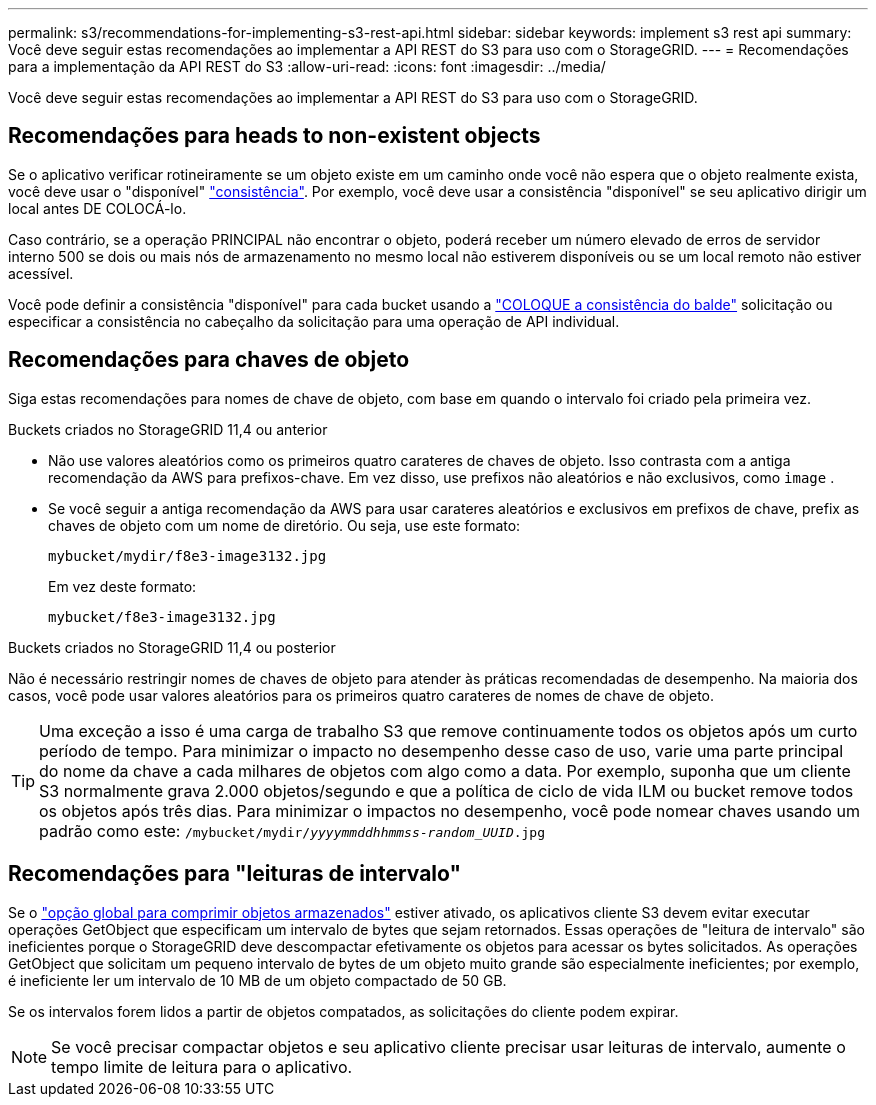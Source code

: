 ---
permalink: s3/recommendations-for-implementing-s3-rest-api.html 
sidebar: sidebar 
keywords: implement s3 rest api 
summary: Você deve seguir estas recomendações ao implementar a API REST do S3 para uso com o StorageGRID. 
---
= Recomendações para a implementação da API REST do S3
:allow-uri-read: 
:icons: font
:imagesdir: ../media/


[role="lead"]
Você deve seguir estas recomendações ao implementar a API REST do S3 para uso com o StorageGRID.



== Recomendações para heads to non-existent objects

Se o aplicativo verificar rotineiramente se um objeto existe em um caminho onde você não espera que o objeto realmente exista, você deve usar o "disponível" link:consistency.html["consistência"]. Por exemplo, você deve usar a consistência "disponível" se seu aplicativo dirigir um local antes DE COLOCÁ-lo.

Caso contrário, se a operação PRINCIPAL não encontrar o objeto, poderá receber um número elevado de erros de servidor interno 500 se dois ou mais nós de armazenamento no mesmo local não estiverem disponíveis ou se um local remoto não estiver acessível.

Você pode definir a consistência "disponível" para cada bucket usando a link:put-bucket-consistency-request.html["COLOQUE a consistência do balde"] solicitação ou especificar a consistência no cabeçalho da solicitação para uma operação de API individual.



== Recomendações para chaves de objeto

Siga estas recomendações para nomes de chave de objeto, com base em quando o intervalo foi criado pela primeira vez.

.Buckets criados no StorageGRID 11,4 ou anterior
* Não use valores aleatórios como os primeiros quatro carateres de chaves de objeto. Isso contrasta com a antiga recomendação da AWS para prefixos-chave. Em vez disso, use prefixos não aleatórios e não exclusivos, como `image` .
* Se você seguir a antiga recomendação da AWS para usar carateres aleatórios e exclusivos em prefixos de chave, prefix as chaves de objeto com um nome de diretório. Ou seja, use este formato:
+
`mybucket/mydir/f8e3-image3132.jpg`

+
Em vez deste formato:

+
`mybucket/f8e3-image3132.jpg`



.Buckets criados no StorageGRID 11,4 ou posterior
Não é necessário restringir nomes de chaves de objeto para atender às práticas recomendadas de desempenho. Na maioria dos casos, você pode usar valores aleatórios para os primeiros quatro carateres de nomes de chave de objeto.


TIP: Uma exceção a isso é uma carga de trabalho S3 que remove continuamente todos os objetos após um curto período de tempo. Para minimizar o impacto no desempenho desse caso de uso, varie uma parte principal do nome da chave a cada milhares de objetos com algo como a data. Por exemplo, suponha que um cliente S3 normalmente grava 2.000 objetos/segundo e que a política de ciclo de vida ILM ou bucket remove todos os objetos após três dias. Para minimizar o impactos no desempenho, você pode nomear chaves usando um padrão como este: `/mybucket/mydir/_yyyymmddhhmmss_-_random_UUID_.jpg`



== Recomendações para "leituras de intervalo"

Se o link:../admin/configuring-stored-object-compression.html["opção global para comprimir objetos armazenados"] estiver ativado, os aplicativos cliente S3 devem evitar executar operações GetObject que especificam um intervalo de bytes que sejam retornados. Essas operações de "leitura de intervalo" são ineficientes porque o StorageGRID deve descompactar efetivamente os objetos para acessar os bytes solicitados. As operações GetObject que solicitam um pequeno intervalo de bytes de um objeto muito grande são especialmente ineficientes; por exemplo, é ineficiente ler um intervalo de 10 MB de um objeto compactado de 50 GB.

Se os intervalos forem lidos a partir de objetos compatados, as solicitações do cliente podem expirar.


NOTE: Se você precisar compactar objetos e seu aplicativo cliente precisar usar leituras de intervalo, aumente o tempo limite de leitura para o aplicativo.

